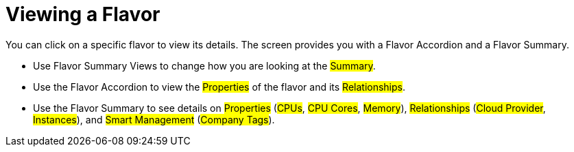 [[_reviewing_a_flavor]]
= Viewing a Flavor

You can click on a specific flavor to view its details.
The screen provides you with a Flavor Accordion and a Flavor Summary. 

* Use Flavor Summary Views to change how you are looking at the #Summary#. 
* Use the Flavor Accordion to view the #Properties# of the flavor and its #Relationships#. 
* Use the Flavor Summary to see details on #Properties# (#CPUs#, #CPU Cores#, #Memory#), #Relationships# (#Cloud Provider#, #Instances#), and #Smart Management# (#Company Tags#). 